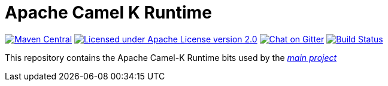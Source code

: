Apache Camel K Runtime
======================

image:https://img.shields.io/maven-central/v/org.apache.camel.k/camel-k-runtime-bom.svg["Maven Central", link="http://search.maven.org/#search%7Cga%7C1%7Corg.apache.camel.k"]
image:https://img.shields.io/github/license/openshift/origin.svg?maxAge=2592000["Licensed under Apache License version 2.0", link="https://www.apache.org/licenses/LICENSE-2.0"]
image:https://badges.gitter.im/apache/camel-k.svg["Chat on Gitter", link="https://gitter.im/apache/camel-k"]
image:https://github.com/apache/camel-k-runtime/workflows/Build/badge.svg["Build Status", link="https://github.com/apache/camel-k-runtime/actions?query=workflow%3ABuild"]

This repository contains the Apache Camel-K Runtime bits used by the https://github.com/apache/camel-k[_main project_]
